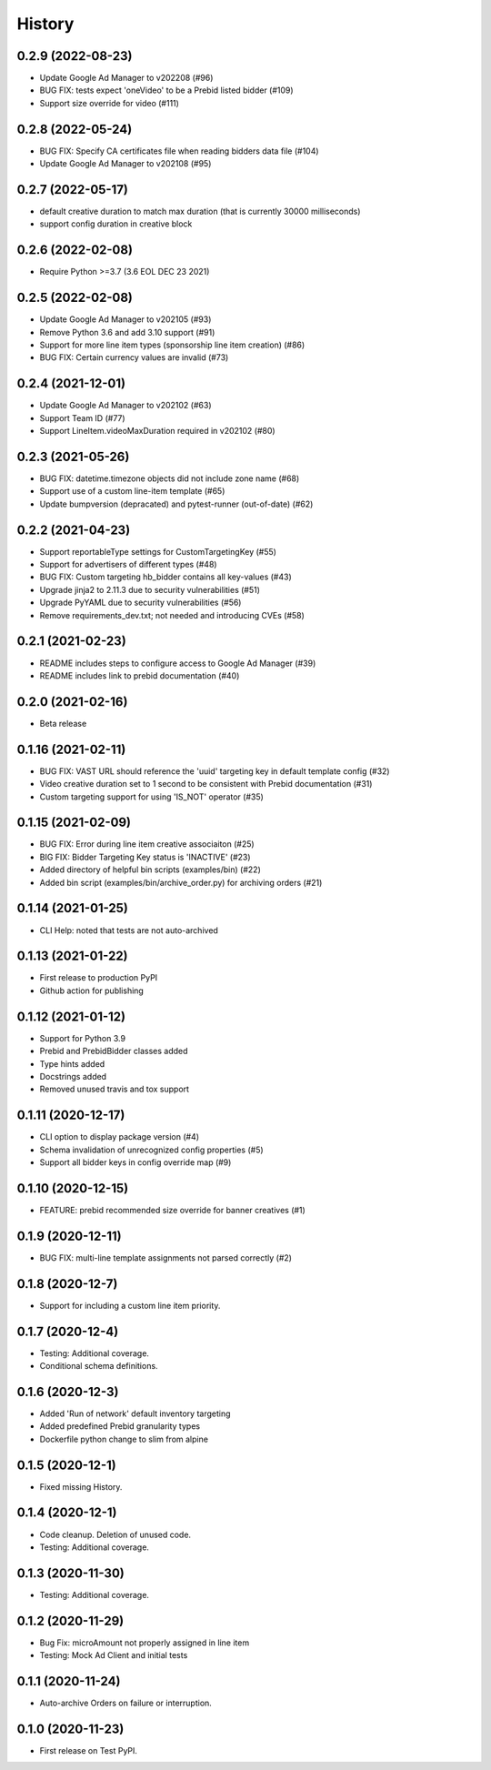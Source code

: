 =======
History
=======

0.2.9 (2022-08-23)
-------------------
* Update Google Ad Manager to v202208 (#96)
* BUG FIX: tests expect 'oneVideo' to be a Prebid listed bidder (#109)
* Support size override for video (#111)

0.2.8 (2022-05-24)
-------------------
* BUG FIX: Specify CA certificates file when reading bidders data file (#104)
* Update Google Ad Manager to v202108 (#95)

0.2.7 (2022-05-17)
-------------------
* default creative duration to match max duration (that is currently 30000 milliseconds)
* support config duration in creative block

0.2.6 (2022-02-08)
-------------------
* Require Python >=3.7 (3.6 EOL DEC 23 2021)

0.2.5 (2022-02-08)
-------------------
* Update Google Ad Manager to v202105 (#93)
* Remove Python 3.6 and add 3.10 support (#91)
* Support for more line item types (sponsorship line item creation) (#86)
* BUG FIX: Certain currency values are invalid (#73)

0.2.4 (2021-12-01)
-------------------
* Update Google Ad Manager to v202102 (#63)
* Support Team ID (#77)
* Support LineItem.videoMaxDuration required in v202102 (#80)

0.2.3 (2021-05-26)
-------------------

* BUG FIX: datetime.timezone objects did not include zone name (#68)
* Support use of a custom line-item template (#65)
* Update bumpversion (depracated) and pytest-runner (out-of-date) (#62)

0.2.2 (2021-04-23)
-------------------

* Support reportableType settings for CustomTargetingKey (#55)
* Support for advertisers of different types (#48)
* BUG FIX: Custom targeting hb_bidder contains all key-values (#43)
* Upgrade jinja2 to 2.11.3 due to security vulnerabilities (#51)
* Upgrade PyYAML due to security vulnerabilities (#56)
* Remove requirements_dev.txt; not needed and introducing CVEs (#58)

0.2.1 (2021-02-23)
-------------------

* README includes steps to configure access to Google Ad Manager (#39)
* README includes link to prebid documentation (#40)

0.2.0 (2021-02-16)
-------------------

* Beta release

0.1.16 (2021-02-11)
-------------------

* BUG FIX: VAST URL should reference the 'uuid' targeting key in default template config (#32)
* Video creative duration set to 1 second to be consistent with Prebid documentation (#31)
* Custom targeting support for using 'IS_NOT' operator (#35)

0.1.15 (2021-02-09)
-------------------

* BUG FIX: Error during line item creative associaiton (#25)
* BIG FIX: Bidder Targeting Key status is 'INACTIVE' (#23)
* Added directory of helpful bin scripts (examples/bin) (#22)
* Added bin script (examples/bin/archive_order.py) for archiving orders (#21)

0.1.14 (2021-01-25)
-------------------

* CLI Help: noted that tests are not auto-archived

0.1.13 (2021-01-22)
-------------------

* First release to production PyPI
* Github action for publishing

0.1.12 (2021-01-12)
-------------------

* Support for Python 3.9
* Prebid and PrebidBidder classes added
* Type hints added
* Docstrings added
* Removed unused travis and tox support

0.1.11 (2020-12-17)
-------------------

* CLI option to display package version (#4)
* Schema invalidation of unrecognized config properties (#5)
* Support all bidder keys in config override map (#9)

0.1.10 (2020-12-15)
-------------------

* FEATURE: prebid recommended size override for banner creatives (#1)

0.1.9 (2020-12-11)
------------------

* BUG FIX: multi-line template assignments not parsed correctly (#2)

0.1.8 (2020-12-7)
------------------

* Support for including a custom line item priority.

0.1.7 (2020-12-4)
------------------

* Testing: Additional coverage.
* Conditional schema definitions.

0.1.6 (2020-12-3)
------------------

* Added 'Run of network' default inventory targeting
* Added predefined Prebid granularity types
* Dockerfile python change to slim from alpine

0.1.5 (2020-12-1)
------------------

* Fixed missing History.

0.1.4 (2020-12-1)
------------------

* Code cleanup. Deletion of unused code.
* Testing: Additional coverage.

0.1.3 (2020-11-30)
------------------

* Testing: Additional coverage.

0.1.2 (2020-11-29)
------------------

* Bug Fix: microAmount not properly assigned in line item
* Testing: Mock Ad Client and initial tests  

0.1.1 (2020-11-24)
------------------

* Auto-archive Orders on failure or interruption.

0.1.0 (2020-11-23)
------------------

* First release on Test PyPI.

